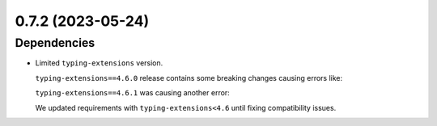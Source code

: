 0.7.2 (2023-05-24)
--------------------------

Dependencies
^^^^^^^^^^^^

* Limited ``typing-extensions`` version.

  ``typing-extensions==4.6.0`` release contains some breaking changes causing errors like:

  .. code-block:: text
      :caption: typing-extensions 4.6.0

      Traceback (most recent call last):
      File "/Users/project/lib/python3.9/typing.py", line 852, in __subclasscheck__
          return issubclass(cls, self.__origin__)
      TypeError: issubclass() arg 1 must be a class

  ``typing-extensions==4.6.1`` was causing another error:

  .. code-block:: text
      :caption: typing-extensions 4.6.1

      Traceback (most recent call last):
      File "/home/maxim/Repo/typing_extensions/1.py", line 33, in <module>
          isinstance(file, ContainsException)
      File "/home/maxim/Repo/typing_extensions/src/typing_extensions.py", line 599, in __instancecheck__
          if super().__instancecheck__(instance):
      File "/home/maxim/.pyenv/versions/3.7.8/lib/python3.7/abc.py", line 139, in __instancecheck__
          return _abc_instancecheck(cls, instance)
      File "/home/maxim/Repo/typing_extensions/src/typing_extensions.py", line 583, in __subclasscheck__
          return super().__subclasscheck__(other)
      File "/home/maxim/.pyenv/versions/3.7.8/lib/python3.7/abc.py", line 143, in __subclasscheck__
          return _abc_subclasscheck(cls, subclass)
      File "/home/maxim/Repo/typing_extensions/src/typing_extensions.py", line 661, in _proto_hook
          and other._is_protocol
      AttributeError: type object 'PathWithFailure' has no attribute '_is_protocol'

  We updated requirements with ``typing-extensions<4.6`` until fixing compatibility issues.
